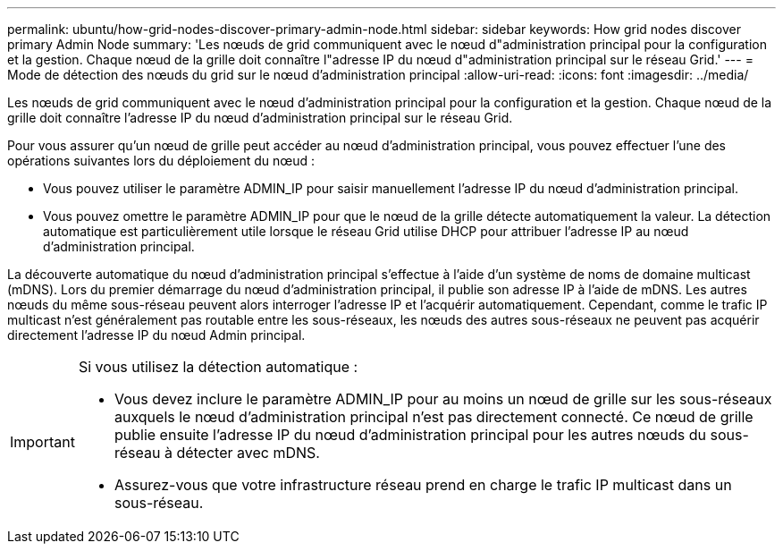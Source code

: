 ---
permalink: ubuntu/how-grid-nodes-discover-primary-admin-node.html 
sidebar: sidebar 
keywords: How grid nodes discover primary Admin Node 
summary: 'Les nœuds de grid communiquent avec le nœud d"administration principal pour la configuration et la gestion. Chaque nœud de la grille doit connaître l"adresse IP du nœud d"administration principal sur le réseau Grid.' 
---
= Mode de détection des nœuds du grid sur le nœud d'administration principal
:allow-uri-read: 
:icons: font
:imagesdir: ../media/


[role="lead"]
Les nœuds de grid communiquent avec le nœud d'administration principal pour la configuration et la gestion. Chaque nœud de la grille doit connaître l'adresse IP du nœud d'administration principal sur le réseau Grid.

Pour vous assurer qu'un nœud de grille peut accéder au nœud d'administration principal, vous pouvez effectuer l'une des opérations suivantes lors du déploiement du nœud :

* Vous pouvez utiliser le paramètre ADMIN_IP pour saisir manuellement l'adresse IP du nœud d'administration principal.
* Vous pouvez omettre le paramètre ADMIN_IP pour que le nœud de la grille détecte automatiquement la valeur. La détection automatique est particulièrement utile lorsque le réseau Grid utilise DHCP pour attribuer l'adresse IP au nœud d'administration principal.


La découverte automatique du nœud d'administration principal s'effectue à l'aide d'un système de noms de domaine multicast (mDNS). Lors du premier démarrage du nœud d'administration principal, il publie son adresse IP à l'aide de mDNS. Les autres nœuds du même sous-réseau peuvent alors interroger l'adresse IP et l'acquérir automatiquement. Cependant, comme le trafic IP multicast n'est généralement pas routable entre les sous-réseaux, les nœuds des autres sous-réseaux ne peuvent pas acquérir directement l'adresse IP du nœud Admin principal.

[IMPORTANT]
====
Si vous utilisez la détection automatique :

* Vous devez inclure le paramètre ADMIN_IP pour au moins un nœud de grille sur les sous-réseaux auxquels le nœud d'administration principal n'est pas directement connecté. Ce nœud de grille publie ensuite l'adresse IP du nœud d'administration principal pour les autres nœuds du sous-réseau à détecter avec mDNS.
* Assurez-vous que votre infrastructure réseau prend en charge le trafic IP multicast dans un sous-réseau.


====